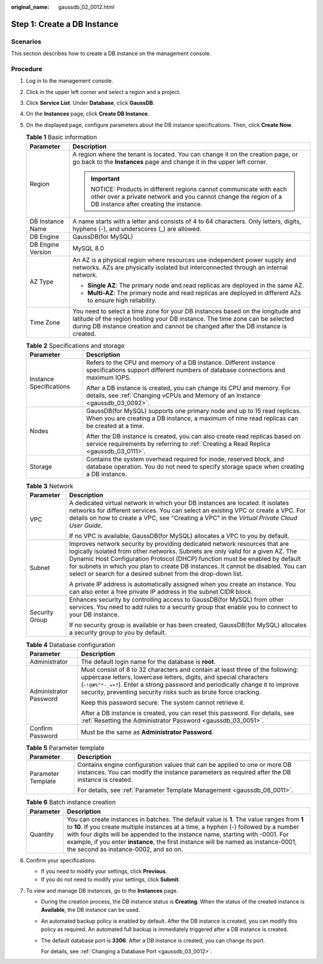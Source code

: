 :original_name: gaussdb_02_0012.html

.. _gaussdb_02_0012:

Step 1: Create a DB Instance
============================

Scenarios
---------

This section describes how to create a DB instance on the management console.

Procedure
---------

#. Log in to the management console.
#. Click |image1| in the upper left corner and select a region and a project.
#. Click **Service List**. Under **Database**, click **GaussDB**.
#. On the **Instances** page, click **Create DB Instance**.
#. On the displayed page, configure parameters about the DB instance specifications. Then, click **Create Now**.

   .. table:: **Table 1** Basic information

      +-----------------------------------+----------------------------------------------------------------------------------------------------------------------------------------------------------------------------------------------------------------------------------------------------+
      | Parameter                         | Description                                                                                                                                                                                                                                        |
      +===================================+====================================================================================================================================================================================================================================================+
      | Region                            | A region where the tenant is located. You can change it on the creation page, or go back to the **Instances** page and change it in the upper left corner.                                                                                         |
      |                                   |                                                                                                                                                                                                                                                    |
      |                                   | .. important::                                                                                                                                                                                                                                     |
      |                                   |                                                                                                                                                                                                                                                    |
      |                                   |    NOTICE:                                                                                                                                                                                                                                         |
      |                                   |    Products in different regions cannot communicate with each other over a private network and you cannot change the region of a DB instance after creating the instance.                                                                          |
      +-----------------------------------+----------------------------------------------------------------------------------------------------------------------------------------------------------------------------------------------------------------------------------------------------+
      | DB Instance Name                  | A name starts with a letter and consists of 4 to 64 characters. Only letters, digits, hyphens (-), and underscores (_) are allowed.                                                                                                                |
      +-----------------------------------+----------------------------------------------------------------------------------------------------------------------------------------------------------------------------------------------------------------------------------------------------+
      | DB Engine                         | GaussDB(for MySQL)                                                                                                                                                                                                                                 |
      +-----------------------------------+----------------------------------------------------------------------------------------------------------------------------------------------------------------------------------------------------------------------------------------------------+
      | DB Engine Version                 | MySQL 8.0                                                                                                                                                                                                                                          |
      +-----------------------------------+----------------------------------------------------------------------------------------------------------------------------------------------------------------------------------------------------------------------------------------------------+
      | AZ Type                           | An AZ is a physical region where resources use independent power supply and networks. AZs are physically isolated but interconnected through an internal network.                                                                                  |
      |                                   |                                                                                                                                                                                                                                                    |
      |                                   | -  **Single AZ**: The primary node and read replicas are deployed in the same AZ.                                                                                                                                                                  |
      |                                   | -  **Multi-AZ**: The primary node and read replicas are deployed in different AZs to ensure high reliability.                                                                                                                                      |
      +-----------------------------------+----------------------------------------------------------------------------------------------------------------------------------------------------------------------------------------------------------------------------------------------------+
      | Time Zone                         | You need to select a time zone for your DB instances based on the longitude and latitude of the region hosting your DB instance. The time zone can be selected during DB instance creation and cannot be changed after the DB instance is created. |
      +-----------------------------------+----------------------------------------------------------------------------------------------------------------------------------------------------------------------------------------------------------------------------------------------------+

   .. table:: **Table 2** Specifications and storage

      +-----------------------------------+-------------------------------------------------------------------------------------------------------------------------------------------------------------------------+
      | Parameter                         | Description                                                                                                                                                             |
      +===================================+=========================================================================================================================================================================+
      | Instance Specifications           | Refers to the CPU and memory of a DB instance. Different instance specifications support different numbers of database connections and maximum IOPS.                    |
      |                                   |                                                                                                                                                                         |
      |                                   | After a DB instance is created, you can change its CPU and memory. For details, see :ref:`Changing vCPUs and Memory of an Instance <gaussdb_03_0092>`.                  |
      +-----------------------------------+-------------------------------------------------------------------------------------------------------------------------------------------------------------------------+
      | Nodes                             | GaussDB(for MySQL) supports one primary node and up to 15 read replicas. When you are creating a DB instance, a maximum of nine read replicas can be created at a time. |
      |                                   |                                                                                                                                                                         |
      |                                   | After the DB instance is created, you can also create read replicas based on service requirements by referring to :ref:`Creating a Read Replica <gaussdb_03_0111>`.     |
      +-----------------------------------+-------------------------------------------------------------------------------------------------------------------------------------------------------------------------+
      | Storage                           | Contains the system overhead required for inode, reserved block, and database operation. You do not need to specify storage space when creating a DB instance.          |
      +-----------------------------------+-------------------------------------------------------------------------------------------------------------------------------------------------------------------------+

   .. table:: **Table 3** Network

      +-----------------------------------+---------------------------------------------------------------------------------------------------------------------------------------------------------------------------------------------------------------------------------------------------------------------------------------------------------------------------------------------------------------------------------------------------+
      | Parameter                         | Description                                                                                                                                                                                                                                                                                                                                                                                       |
      +===================================+===================================================================================================================================================================================================================================================================================================================================================================================================+
      | VPC                               | A dedicated virtual network in which your DB instances are located. It isolates networks for different services. You can select an existing VPC or create a VPC. For details on how to create a VPC, see "Creating a VPC" in the *Virtual Private Cloud User Guide*.                                                                                                                              |
      |                                   |                                                                                                                                                                                                                                                                                                                                                                                                   |
      |                                   | If no VPC is available, GaussDB(for MySQL) allocates a VPC to you by default.                                                                                                                                                                                                                                                                                                                     |
      +-----------------------------------+---------------------------------------------------------------------------------------------------------------------------------------------------------------------------------------------------------------------------------------------------------------------------------------------------------------------------------------------------------------------------------------------------+
      | Subnet                            | Improves network security by providing dedicated network resources that are logically isolated from other networks. Subnets are only valid for a given AZ. The Dynamic Host Configuration Protocol (DHCP) function must be enabled by default for subnets in which you plan to create DB instances. It cannot be disabled. You can select or search for a desired subnet from the drop-down list. |
      |                                   |                                                                                                                                                                                                                                                                                                                                                                                                   |
      |                                   | A private IP address is automatically assigned when you create an instance. You can also enter a free private IP address in the subnet CIDR block.                                                                                                                                                                                                                                                |
      +-----------------------------------+---------------------------------------------------------------------------------------------------------------------------------------------------------------------------------------------------------------------------------------------------------------------------------------------------------------------------------------------------------------------------------------------------+
      | Security Group                    | Enhances security by controlling access to GaussDB(for MySQL) from other services. You need to add rules to a security group that enable you to connect to your DB instance.                                                                                                                                                                                                                      |
      |                                   |                                                                                                                                                                                                                                                                                                                                                                                                   |
      |                                   | If no security group is available or has been created, GaussDB(for MySQL) allocates a security group to you by default.                                                                                                                                                                                                                                                                           |
      +-----------------------------------+---------------------------------------------------------------------------------------------------------------------------------------------------------------------------------------------------------------------------------------------------------------------------------------------------------------------------------------------------------------------------------------------------+

   .. table:: **Table 4** Database configuration

      +-----------------------------------+----------------------------------------------------------------------------------------------------------------------------------------------------------------------------------------------------------------------------------------------------------------------------------------------------------+
      | Parameter                         | Description                                                                                                                                                                                                                                                                                              |
      +===================================+==========================================================================================================================================================================================================================================================================================================+
      | Administrator                     | The default login name for the database is **root**.                                                                                                                                                                                                                                                     |
      +-----------------------------------+----------------------------------------------------------------------------------------------------------------------------------------------------------------------------------------------------------------------------------------------------------------------------------------------------------+
      | Administrator Password            | Must consist of 8 to 32 characters and contain at least three of the following: uppercase letters, lowercase letters, digits, and special characters (``~!@#%^*-_=+?``). Enter a strong password and periodically change it to improve security, preventing security risks such as brute force cracking. |
      |                                   |                                                                                                                                                                                                                                                                                                          |
      |                                   | Keep this password secure. The system cannot retrieve it.                                                                                                                                                                                                                                                |
      |                                   |                                                                                                                                                                                                                                                                                                          |
      |                                   | After a DB instance is created, you can reset this password. For details, see :ref:`Resetting the Administrator Password <gaussdb_03_0051>`.                                                                                                                                                             |
      +-----------------------------------+----------------------------------------------------------------------------------------------------------------------------------------------------------------------------------------------------------------------------------------------------------------------------------------------------------+
      | Confirm Password                  | Must be the same as **Administrator Password**.                                                                                                                                                                                                                                                          |
      +-----------------------------------+----------------------------------------------------------------------------------------------------------------------------------------------------------------------------------------------------------------------------------------------------------------------------------------------------------+

   .. table:: **Table 5** Parameter template

      +-----------------------------------+----------------------------------------------------------------------------------------------------------------------------------------------------------------------------+
      | Parameter                         | Description                                                                                                                                                                |
      +===================================+============================================================================================================================================================================+
      | Parameter Template                | Contains engine configuration values that can be applied to one or more DB instances. You can modify the instance parameters as required after the DB instance is created. |
      |                                   |                                                                                                                                                                            |
      |                                   | For details, see :ref:`Parameter Template Management <gaussdb_08_0011>`.                                                                                                   |
      +-----------------------------------+----------------------------------------------------------------------------------------------------------------------------------------------------------------------------+

   .. table:: **Table 6** Batch instance creation

      +-----------+-------------------------------------------------------------------------------------------------------------------------------------------------------------------------------------------------------------------------------------------------------------------------------------------------------------------------------------------------------------------------------------------------------+
      | Parameter | Description                                                                                                                                                                                                                                                                                                                                                                                           |
      +===========+=======================================================================================================================================================================================================================================================================================================================================================================================================+
      | Quantity  | You can create instances in batches. The default value is **1**. The value ranges from **1** to **10**. If you create multiple instances at a time, a hyphen (-) followed by a number with four digits will be appended to the instance name, starting with -0001. For example, if you enter **instance**, the first instance will be named as instance-0001, the second as instance-0002, and so on. |
      +-----------+-------------------------------------------------------------------------------------------------------------------------------------------------------------------------------------------------------------------------------------------------------------------------------------------------------------------------------------------------------------------------------------------------------+

#. Confirm your specifications.

   -  If you need to modify your settings, click **Previous**.
   -  If you do not need to modify your settings, click **Submit**.

#. To view and manage DB instances, go to the **Instances** page.

   -  During the creation process, the DB instance status is **Creating**. When the status of the created instance is **Available**, the DB instance can be used.

   -  An automated backup policy is enabled by default. After the DB instance is created, you can modify this policy as required. An automated full backup is immediately triggered after a DB instance is created.

   -  The default database port is **3306**. After a DB instance is created, you can change its port.

      For details, see :ref:`Changing a Database Port <gaussdb_03_0012>`.

.. |image1| image:: /_static/images/en-us_image_0000001352219100.png

